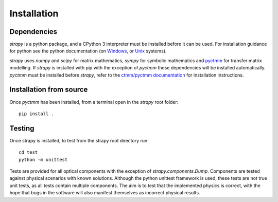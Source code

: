 Installation
=================================

Dependencies
------------
`strapy` is a python package, and a CPython 3 interpreter must be installed
before it can be used. For installation guidance for python see the python
documentation (on `Windows <https://docs.python.org/3/using/windows.html>`_, or
`Unix <https://docs.python.org/3/using/unix.html>`_ systems).

`strapy` uses `numpy` and `scipy` for matrix mathematics, `sympy` for symbolic
mathematics and `pyctmm <https://github.com/strapy-project/ctmm>`_ for transfer matrix modelling. If `strapy` is installed
with pip with the exception of `pyctmm` these dependencies will be installed
automatically. `pyctmm` must be installed before `strapy`, refer to the
`ctmm/pyctmm documentation <https://ctmm.readthedocs.io>`_ for installation instructions.

Installation from source
------------------------
Once `pyctmm` has been installed, from a terminal open in the `strapy` root
folder: ::

    pip install .

Testing
-------
Once strapy is installed, to test from the strapy root directory run: ::

    cd test
    python -m unittest

Tests are provided for all optical components with the exception of
`strapy.components.Dump`. Components are tested against physical scenarios with
known solutions. Although the python unittest framework is used, these tests are
not true unit tests, as all tests contain multiple components. The aim is to test
that the implemented physics is correct, with the hope that bugs in the software
will also manifest themselves as incorrect physical results.
